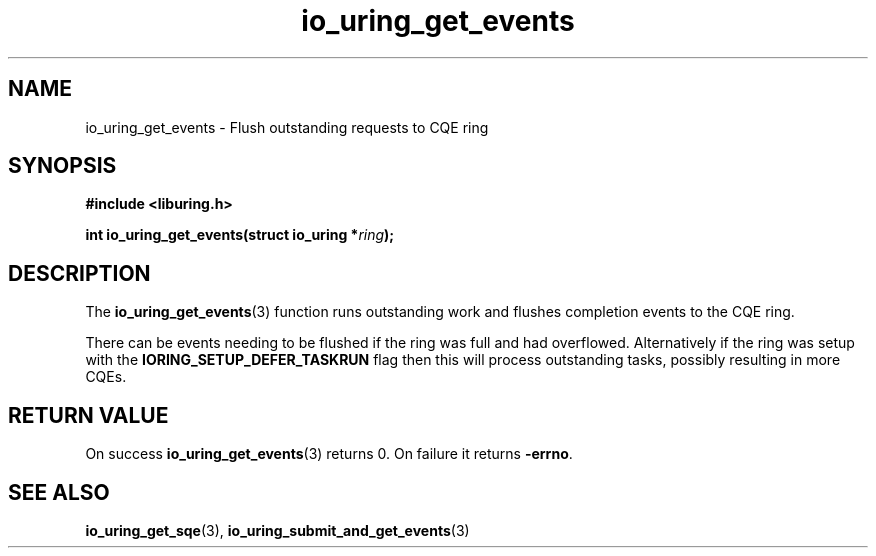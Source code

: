 .\" Copyright (C) 2022 Dylan Yudaken
.\"
.\" SPDX-License-Identifier: LGPL-2.0-or-later
.\"
.TH io_uring_get_events 3 "September 5, 2022" "liburing-2.3" "liburing Manual"
.SH NAME
io_uring_get_events \- Flush outstanding requests to CQE ring
.SH SYNOPSIS
.nf
.B #include <liburing.h>
.PP
.BI "int io_uring_get_events(struct io_uring *" ring ");"
.fi
.SH DESCRIPTION
.PP
The
.BR io_uring_get_events (3)
function runs outstanding work and flushes completion events to the CQE ring.

There can be events needing to be flushed if the ring was full and had overflowed.
Alternatively if the ring was setup with the
.BR IORING_SETUP_DEFER_TASKRUN
flag then this will process outstanding tasks, possibly resulting in more CQEs.

.SH RETURN VALUE
On success
.BR io_uring_get_events (3)
returns 0. On failure it returns
.BR -errno .
.SH SEE ALSO
.BR io_uring_get_sqe (3),
.BR io_uring_submit_and_get_events (3)
